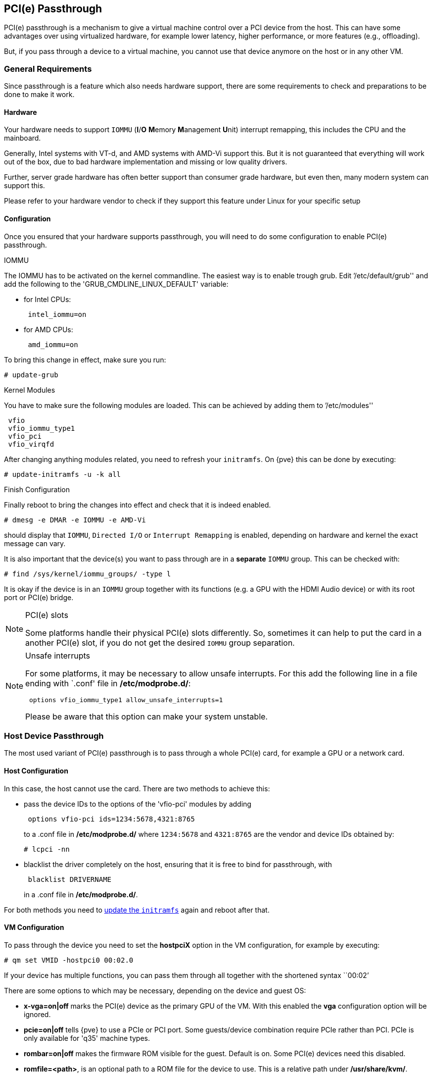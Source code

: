 [[qm_pci_passthrough]]
PCI(e) Passthrough
------------------

PCI(e) passthrough is a mechanism to give a virtual machine control over
a PCI device from the host. This can have some advantages over using
virtualized hardware, for example lower latency, higher performance, or more
features (e.g., offloading).

But, if you pass through a device to a virtual machine, you cannot use that
device anymore on the host or in any other VM.

General Requirements
~~~~~~~~~~~~~~~~~~~~

Since passthrough is a feature which also needs hardware support, there are
some requirements to check and preparations to be done to make it work.


Hardware
^^^^^^^^
Your hardware needs to support `IOMMU` (*I*/*O* **M**emory **M**anagement
**U**nit) interrupt remapping, this includes the CPU and the mainboard.

Generally, Intel systems with VT-d, and AMD systems with AMD-Vi support this.
But it is not guaranteed that everything will work out of the box, due
to bad hardware implementation and missing or low quality drivers.

Further, server grade hardware has often better support than consumer grade
hardware, but even then, many modern system can support this.

Please refer to your hardware vendor to check if they support this feature
under Linux for your specific setup


Configuration
^^^^^^^^^^^^^

Once you ensured that your hardware supports passthrough, you will need to do
some configuration to enable PCI(e) passthrough.


.IOMMU

The IOMMU has to be activated on the kernel commandline. The easiest way is to
enable trough grub. Edit `'/etc/default/grub'' and add the following to the
'GRUB_CMDLINE_LINUX_DEFAULT' variable:

* for Intel CPUs:
+
----
 intel_iommu=on
----
* for AMD CPUs:
+
----
 amd_iommu=on
----

[[qm_pci_passthrough_update_grub]]
To bring this change in effect, make sure you run:

----
# update-grub
----

.Kernel Modules

You have to make sure the following modules are loaded. This can be achieved by
adding them to `'/etc/modules''

----
 vfio
 vfio_iommu_type1
 vfio_pci
 vfio_virqfd
----

[[qm_pci_passthrough_update_initramfs]]
After changing anything modules related, you need to refresh your
`initramfs`. On {pve} this can be done by executing:

----
# update-initramfs -u -k all
----

.Finish Configuration

Finally reboot to bring the changes into effect and check that it is indeed
enabled.

----
# dmesg -e DMAR -e IOMMU -e AMD-Vi
----

should display that `IOMMU`, `Directed I/O` or `Interrupt Remapping` is
enabled, depending on hardware and kernel the exact message can vary.

It is also important that the device(s) you want to pass through
are in a *separate* `IOMMU` group. This can be checked with:

----
# find /sys/kernel/iommu_groups/ -type l
----

It is okay if the device is in an `IOMMU` group together with its functions
(e.g. a GPU with the HDMI Audio device) or with its root port or PCI(e) bridge.

.PCI(e) slots
[NOTE]
====
Some platforms handle their physical PCI(e) slots differently. So, sometimes
it can help to put the card in a another PCI(e) slot, if you do not get the
desired `IOMMU` group separation.
====

.Unsafe interrupts
[NOTE]
====
For some platforms, it may be necessary to allow unsafe interrupts.
For this add  the following line in a file ending with `.conf' file in
*/etc/modprobe.d/*:

----
 options vfio_iommu_type1 allow_unsafe_interrupts=1
----

Please be aware that this option can make your system unstable.
====

Host Device Passthrough
~~~~~~~~~~~~~~~~~~~~~~~

The most used variant of PCI(e) passthrough is to pass through a whole
PCI(e) card, for example a GPU or a network card.


Host Configuration
^^^^^^^^^^^^^^^^^^

In this case, the host cannot use the card. There are two methods to achieve
this:

* pass the device IDs to the options of the 'vfio-pci' modules by adding
+
----
 options vfio-pci ids=1234:5678,4321:8765
----
+
to a .conf file in */etc/modprobe.d/* where `1234:5678` and `4321:8765` are
the vendor and device IDs obtained by:
+
----
# lcpci -nn
----

* blacklist the driver completely on the host, ensuring that it is free to bind
for passthrough, with
+
----
 blacklist DRIVERNAME
----
+
in a .conf file in */etc/modprobe.d/*.

For both methods you need to
xref:qm_pci_passthrough_update_initramfs[update the `initramfs`] again and
reboot after that.

[[qm_pci_passthrough_vm_config]]
VM Configuration
^^^^^^^^^^^^^^^^
To pass through the device you need to set the *hostpciX* option in the VM
configuration, for example by executing:

----
# qm set VMID -hostpci0 00:02.0
----

If your device has multiple functions, you can pass them through all together
with the shortened syntax ``00:02`'

There are some options to which may be necessary, depending on the device
and guest OS:

* *x-vga=on|off* marks the PCI(e) device as the primary GPU of the VM.
With this enabled the *vga* configuration option will be ignored.

* *pcie=on|off* tells {pve} to use a PCIe or PCI port. Some guests/device
combination require PCIe rather than PCI. PCIe is only available for 'q35'
machine types.

* *rombar=on|off* makes the firmware ROM visible for the guest. Default is on.
Some PCI(e) devices need this disabled.

* *romfile=<path>*, is an optional path to a ROM file for the device to use.
This is a relative path under */usr/share/kvm/*.

.Example

An example of PCIe passthrough with a GPU set to primary:

----
# qm set VMID -hostpci0 02:00,pcie=on,x-vga=on
----


Other considerations
^^^^^^^^^^^^^^^^^^^^

When passing through a GPU, the best compatibility is reached when using
'q35' as machine type, 'OVMF' ('EFI' for VMs) instead of SeaBIOS and PCIe
instead of PCI. Note that if you want to use 'OVMF' for GPU passthrough, the
GPU needs to have an EFI capable ROM, otherwise use SeaBIOS instead.

SR-IOV
~~~~~~

Another variant for passing through PCI(e) devices, is to use the hardware
virtualization features of your devices, if available.

'SR-IOV' (**S**ingle-**R**oot **I**nput/**O**utput **V**irtualization) enables
a single device to provide multiple 'VF' (**V**irtual **F**unctions) to the
system. Each of those 'VF' can be used in a different VM, with full hardware
features and also better performance and lower latency than software
virtualized devices.

Currently, the most common use case for this are NICs (**N**etwork
**I**nterface **C**ard) with SR-IOV support, which can provide multiple VFs per
physical port. This allows using features such as checksum offloading, etc. to
be used inside a VM, reducing the (host) CPU overhead.


Host Configuration
^^^^^^^^^^^^^^^^^^

Generally, there are two methods for enabling virtual functions on a device.

* sometimes there is an option for the driver module e.g. for some
Intel drivers
+
----
 max_vfs=4
----
+
which could be put file with '.conf' ending under */etc/modprobe.d/*.
(Do not forget to update your initramfs after that)
+
Please refer to your driver module documentation for the exact
parameters and options.

* The second, more generic, approach is using the `sysfs`.
If a device and driver supports this you can change the number of VFs on
the fly. For example, to setup 4 VFs on device 0000:01:00.0 execute:
+
----
# echo 4 > /sys/bus/pci/devices/0000:01:00.0/sriov_numvfs
----
+
To make this change persistent you can use the `sysfsutils` Debian package.
After installation configure it via */etc/sysfs.conf* or a `FILE.conf' in
*/etc/sysfs.d/*.

VM Configuration
^^^^^^^^^^^^^^^^

After creating VFs, you should see them as separate PCI(e) devices when
outputting them with `lspci`. Get their ID and pass them through like a
xref:qm_pci_passthrough_vm_config[normal PCI(e) device].

Other considerations
^^^^^^^^^^^^^^^^^^^^

For this feature, platform support is especially important. It may be necessary
to enable this feature in the BIOS/EFI first, or to use a specific PCI(e) port
for it to work. In doubt, consult the manual of the platform or contact its
vendor.

Mediated Devices (vGPU, GVT-g)
~~~~~~~~~~~~~~~~~~~~~~~~~~~~~~

Mediated devices are another method to use reuse features and performance from
physical hardware for virtualized hardware. These are found most common in
virtualized GPU setups such as Intels GVT-g and Nvidias vGPUs used in their
GRID technology.

With this, a physical Card is able to create virtual cards, similar to SR-IOV.
The difference is that mediated devices do not appear as PCI(e) devices in the
host, and are such only suited for using in virtual machines.


Host Configuration
^^^^^^^^^^^^^^^^^^

In general your card's driver must support that feature, otherwise it will
not work. So please refer to your vendor for compatbile drivers and how to
configure them.

Intels drivers for GVT-g are integraded in the Kernel and should work
with the 5th, 6th and 7th generation Intel Core Processors, further E3 v4, E3
v5 and E3 v6 Xeon Processors are supported.

To enable it for Intel Graphcs, you have to make sure to load the module
'kvmgt' (for example via `/etc/modules`) and to enable it on the Kernel
commandline. For this you can edit `'/etc/default/grub'' and add the following
to the 'GRUB_CMDLINE_LINUX_DEFAULT' variable:

----
 i915.enable_gvt=1
----

After that remember to
xref:qm_pci_passthrough_update_initramfs[update the `initramfs`],
xref:qm_pci_passthrough_update_grub[update grub] and
reboot your host.

VM Configuration
^^^^^^^^^^^^^^^^

To use a mediated device, simply specify the `mdev` property on a `hostpciX`
VM configuration option.

You can get the supported devices via the 'sysfs'. For example, to list the
supported types for the device '0000:00:02.0' you would simply execute:

----
# ls /sys/bus/pci/devices/0000:00:02.0/mdev_supported_types
----

Each entry is a directory which contains the following important files:

* 'available_instances' contains the amount of still available instances of
this type, each 'mdev' use in a VM reduces this.
* 'description' contains a short description about the capabilities of the type
* 'create' is the endpoint to create such a device, {pve} does this
automatically for you, if a 'hostpciX' option with `mdev` is configured.

Example configuration with an `Intel GVT-g vGPU` (`Intel Skylake 6700k`):

----
# qm set VMID -hostpci0 00:02.0,mdev=i915-GVTg_V5_4
----

With this set, {pve} automatically creates such a device on VM start, and
cleans it up again when the VM stops.
